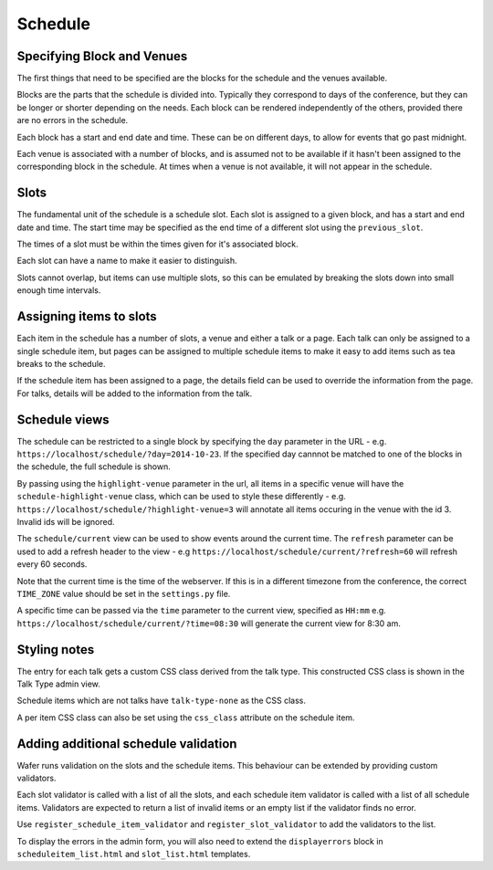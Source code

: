 ========
Schedule
========

Specifying Block and Venues
==========================

The first things that need to be specified are the blocks for the schedule and
the venues available.

Blocks are the parts that the schedule is divided into. Typically they
correspond to days of the conference, but they can be longer or shorter
depending on the needs. Each block can be rendered independently of the
others, provided there are no errors in the schedule.

Each block has a start and end date and time. These can be on different days,
to allow for events that go past midnight.

Each venue is associated with a number of blocks, and is assumed not
to be available if it hasn't been assigned to the corresponding block in the
schedule. At times  when a venue is not available, it will not appear in the
schedule.

Slots
=====

The fundamental unit of the schedule is a schedule slot. Each slot is assigned
to a given block, and has a start and end date and time. The start time may be specified as
the end time of a different slot using the ``previous_slot``.

The times of a slot must be within the times given for it's associated block.

Each slot can have a name to make it easier to distinguish.

Slots cannot overlap, but items can use multiple slots, so this can be
emulated by breaking the slots down into small enough time intervals.


Assigning items to slots
========================

Each item in the schedule has a number of slots, a venue and either a talk or a
page. Each talk can only be assigned to a single schedule item, but pages
can be assigned to multiple schedule items to make it easy to add items such
as tea breaks to the schedule.


If the schedule item has been assigned to a page, the details field can be
used to override the information from the page. For talks, details will
be added to the information from the talk.

Schedule views
==============

The schedule can be restricted to a single block by specifying the ``day``
parameter in the URL - e.g. ``https://localhost/schedule/?day=2014-10-23``. If
the specified day cannnot be matched to one of the blocks in the schedule, the
full schedule is shown.

By passing using the ``highlight-venue`` parameter in the url, all items in a
specific venue will have the ``schedule-highlight-venue`` class, which can
be used to style these differently - e.g.
``https://localhost/schedule/?highlight-venue=3`` will annotate all items
occuring in the venue with the id 3. Invalid ids will be ignored.

The ``schedule/current`` view can be used to show events around the current time.
The ``refresh`` parameter can be used to add a refresh header to the view - e.g
``https://localhost/schedule/current/?refresh=60`` will refresh every 60 seconds.

Note that the current time is the time of the webserver. If this is in a different
timezone from the conference, the correct ``TIME_ZONE`` value should be set
in the ``settings.py`` file.

A specific time can be passed via the ``time`` parameter to the current view,
specified as ``HH:mm`` e.g. ``https://localhost/schedule/current/?time=08:30``
will generate the current view for 8:30 am.

Styling notes
=============

The entry for each talk gets a custom CSS class derived from the talk type.
This constructed CSS class is shown in the Talk Type admin view.

Schedule items which are not talks have ``talk-type-none`` as the CSS class.

A per item CSS class can also be set using the ``css_class`` attribute on the
schedule item.


Adding additional schedule validation
=====================================

Wafer runs validation on the slots and the schedule items. This behaviour
can be extended by providing custom validators.

Each slot validator is called with a list of all the slots, and each
schedule item validator is called with a list of all schedule items.
Validators are expected to return a list of invalid items or an
empty list if the validator finds no error.

Use ``register_schedule_item_validator`` and ``register_slot_validator``
to add the validators to the list.

To display the errors in the admin form, you will also need to extend the
``displayerrors`` block in ``scheduleitem_list.html`` and ``slot_list.html``
templates.
